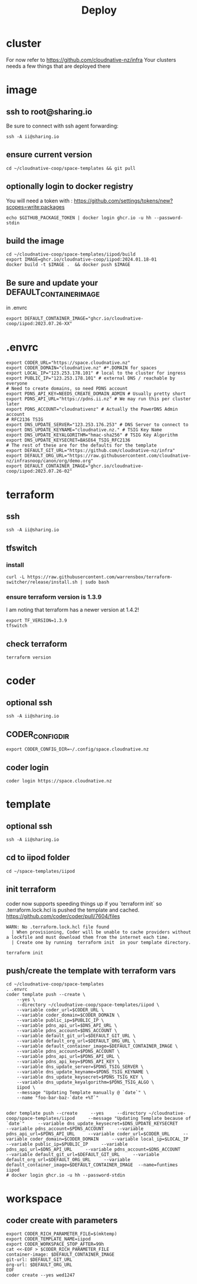 #+title: Deploy
#+PROPERTY: header-args:tmux+ :session "0:iipod"
* cluster
For now refer to https://github.com/cloudnative-nz/infra
Your clusters needs a few things that are deployed there
* image

:PROPERTIES:
:header-args:tmux+: :session "0:iimage"
:END:
** ssh to root@sharing.io
Be sure to connect with ssh agent forwarding:
#+begin_src tmux
ssh -A ii@sharing.io
#+end_src
** ensure current version
#+begin_src tmux
cd ~/cloudnative-coop/space-templates && git pull
#+end_src
** optionally login to docker registry

You will need a token with : https://github.com/settings/tokens/new?scopes=write:packages

#+begin_src shell
echo $GITHUB_PACKAGE_TOKEN | docker login ghcr.io -u hh --password-stdin
#+end_src

#+RESULTS:
#+begin_example
Login Succeeded
#+end_example

** build the image
#+begin_src tmux
cd ~/cloudnative-coop/space-templates/iipod/build
export IMAGE=ghcr.io/cloudnative-coop/iipod:2024.01.18-01
docker build -t $IMAGE .  && docker push $IMAGE
#+end_src

** Be sure and update your DEFAULT_CONTAINER_IMAGE
in .envrc
#+begin_src shell
export DEFAULT_CONTAINER_IMAGE="ghcr.io/cloudnative-coop/iipod:2023.07.26-XX"
#+end_src
* .envrc
#+begin_src shell
export CODER_URL="https://space.cloudnative.nz"
export CODER_DOMAIN="cloudnative.nz" #*.DOMAIN for spaces
export LOCAL_IP="123.253.178.101" # local to the cluster for ingress
export PUBLIC_IP="123.253.178.101" # external DNS / reachable by everyone
# Need to create domains, so need PDNS account
export PDNS_API_KEY=NEEDS_CREATE_DOMAIN_ADMIN # Usually pretty short
export PDNS_API_URL="https://pdns.ii.nz" # We may run this per cluster later
export PDNS_ACCOUNT="cloudnativenz" # Actually the PowerDNS Admin account
# RFC2136 TSIG
export DNS_UPDATE_SERVER="123.253.176.253" # DNS Server to connect to
export DNS_UPDATE_KEYNAME="cloudnative.nz." # TSIG Key Name
export DNS_UPDATE_KEYALGORITHM="hmac-sha256" # TSIG Key Algorithm
export DNS_UPDATE_KEYSECRET=BASE64_TSIG_RFC2136
# The rest of these are for the defaults for the template
export DEFAULT_GIT_URL="https://github.com/cloudnative-nz/infra"
export DEFAULT_ORG_URL="https://raw.githubusercontent.com/cloudnative-nz/infrasnoop/canon/org/demo.org"
export DEFAULT_CONTAINER_IMAGE="ghcr.io/cloudnative-coop/iipod:2023.07.26-02"
#+end_src
* terraform
:PROPERTIES:
:header-args:tmux+: :session ":tfswitch"
:END:
** ssh
#+begin_src tmux
ssh -A ii@sharing.io
#+end_src
** tfswitch
*** install
#+begin_src tmux
curl -L https://raw.githubusercontent.com/warrensbox/terraform-switcher/release/install.sh | sudo bash
#+end_src
*** ensure terraform version is 1.3.9

I am noting that terraform has a newer version at 1.4.2!

#+begin_src tmux
export TF_VERSION=1.3.9
tfswitch
#+end_src
** check terraform
#+begin_src tmux
terraform version
#+end_src

* coder
:PROPERTIES:
:header-args:tmux+: :session ":coder"
:END:
** optional ssh
#+begin_src tmux
ssh -A ii@sharing.io
#+end_src
** CODER_CONFIG_DIR
#+begin_src tmux
export CODER_CONFIG_DIR=~/.config/space.cloudnative.nz
#+end_src
** coder login
#+begin_src tmux
coder login https://space.cloudnative.nz
#+end_src
* template
:PROPERTIES:
:header-args:tmux+: :session ":template"
:END:
** optional ssh
#+begin_src tmux
ssh -A ii@sharing.io
#+end_src
** cd to iipod folder
#+begin_src tmux
cd ~/space-templates/iipod
#+end_src
** init terraform
coder now supports speeding things up if you `terraform init` so .terraform.lock.hcl is pushed the template and cached.
https://github.com/coder/coder/pull/7604/files

#+begin_example
WARN: No .terraform.lock.hcl file found
  | When provisioning, Coder will be unable to cache providers without a lockfile and must download them from the internet each time.
  | Create one by running  terraform init  in your template directory.
#+end_example

#+begin_src tmux
terraform init
#+end_src
** push/create the template with terraform vars
#+begin_src tmux :session ":template"
cd ~/cloudnative-coop/space-templates
. .envrc
coder template push --create \
    --yes \
    --directory ~/cloudnative-coop/space-templates/iipod \
    --variable coder_url=$CODER_URL \
    --variable coder_domain=$CODER_DOMAIN \
    --variable public_ip=$PUBLIC_IP \
    --variable pdns_api_url=$DNS_API_URL \
    --variable pdns_account=$DNS_ACCOUNT \
    --variable default_git_url=$DEFAULT_GIT_URL \
    --variable default_org_url=$DEFAULT_ORG_URL \
    --variable default_container_image=$DEFAULT_CONTAINER_IMAGE \
    --variable pdns_account=$PDNS_ACCOUNT \
    --variable pdns_api_url=$PDNS_API_URL \
    --variable pdns_api_key=$PDNS_API_KEY \
    --variable dns_update_server=$PDNS_TSIG_SERVER \
    --variable dns_update_keyname=$PDNS_TSIG_KEYNAME \
    --variable dns_update_keysecret=$PDNS_TSIG_KEY \
    --variable dns_update_keyalgorithm=$PDNS_TSIG_ALGO \
    iipod \
    --message "Updating Template manually @ `date`" \
    --name "foo-bar-baz-`date +%T`"
#+end_src
#+begin_src shell
#+end_src
#+begin_src shell
oder template push --create     --yes     --directory ~/cloudnative-coop/space-templates/iipod     --message "Updating Template because of `date`"     --variable dns_update_keysecret=$DNS_UPDATE_KEYSECRET     --variable pdns_account=$PDNS_ACCOUNT     --variable pdns_api_url=$PDNS_API_URL     --variable coder_url=$CODER_URL     --variable coder_domain=$CODER_DOMAIN     --variable local_ip=$LOCAL_IP     --variable public_ip=$PUBLIC_IP     --variable pdns_api_url=$DNS_API_URL     --variable pdns_account=$DNS_ACCOUNT     --variable default_git_url=$DEFAULT_GIT_URL     --variable default_org_url=$DEFAULT_ORG_URL     --variable default_container_image=$DEFAULT_CONTAINER_IMAGE  --name=funtimes   iipod
# docker login ghcr.io -u hh --password-stdin
#+end_src
* workspace
** coder create with parameters
#+begin_src tmux
export CODER_RICH_PARAMETER_FILE=$(mktemp)
export CODER_TEMPLATE_NAME=iipod
export CODER_WORKSPACE_STOP_AFTER=99h
cat <<-EOF > $CODER_RICH_PARAMETER_FILE
container-image: $DEFAULT_CONTAINER_IMAGE
git-url: $DEFAULT_GIT_URL
org-url: $DEFAULT_ORG_URL
EOF
coder create --yes wed1247
#+end_src
